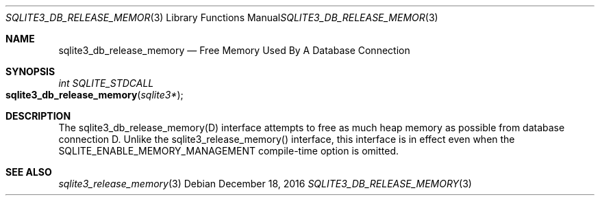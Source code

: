 .Dd December 18, 2016
.Dt SQLITE3_DB_RELEASE_MEMORY 3
.Os
.Sh NAME
.Nm sqlite3_db_release_memory
.Nd Free Memory Used By A Database Connection
.Sh SYNOPSIS
.Ft int SQLITE_STDCALL 
.Fo sqlite3_db_release_memory
.Fa "sqlite3*"
.Fc
.Sh DESCRIPTION
The sqlite3_db_release_memory(D) interface attempts to free as much
heap memory as possible from database connection D.
Unlike the sqlite3_release_memory() interface,
this interface is in effect even when the SQLITE_ENABLE_MEMORY_MANAGEMENT
compile-time option is omitted.
.Pp
.Sh SEE ALSO
.Xr sqlite3_release_memory 3
